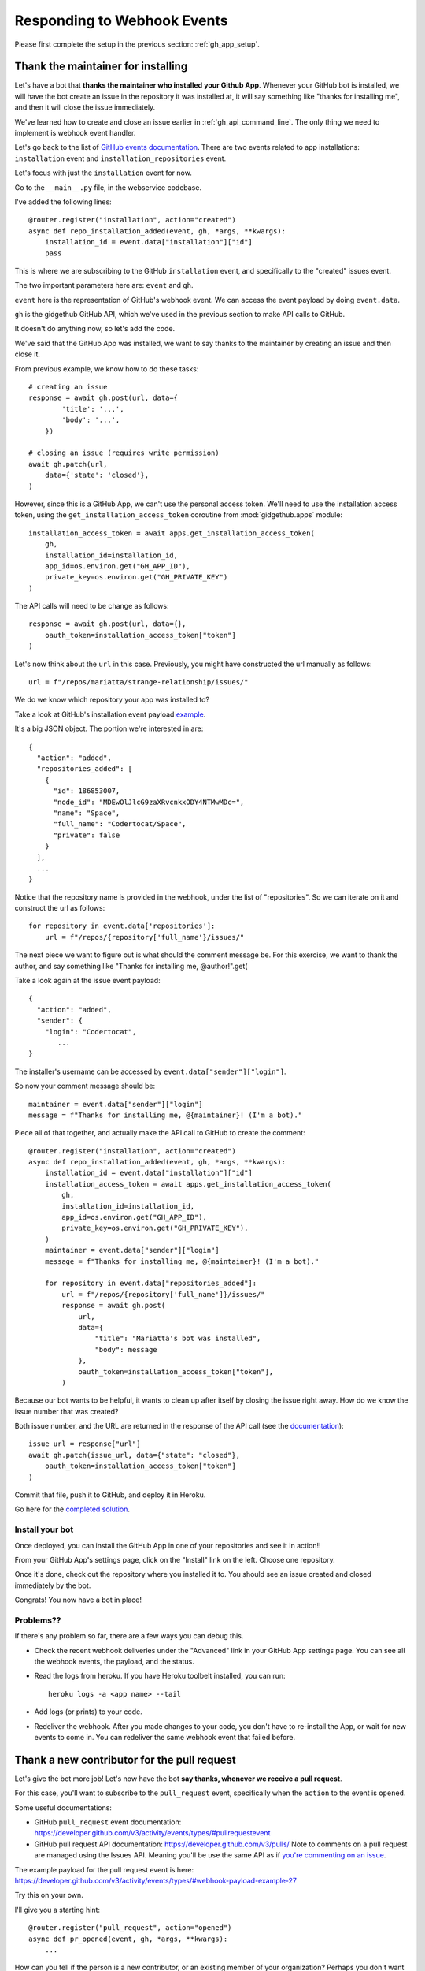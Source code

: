 .. _responding_to_webhook:

Responding to Webhook Events
============================

Please first complete the setup in the previous section: :ref:`gh_app_setup`.

.. _thank_maintainer:

Thank the maintainer for installing
-----------------------------------

Let's have a bot that **thanks the maintainer who installed your Github App**.
Whenever your GitHub bot is installed, we will have the bot create an issue in the repository
it was installed at, it will say something like "thanks for installing me",
and then it will close the issue immediately.

We've learned how to create and close an issue earlier in :ref:`gh_api_command_line`.
The only thing we need to implement is webhook event handler.

Let's go back to the list of `GitHub events documentation <https://developer.github.com/webhooks/#events>`_.
There are two events related to app installations: ``installation`` event and
``installation_repositories`` event.

Let's focus with just the ``installation`` event for now.

Go to the ``__main__.py`` file, in the webservice codebase.

I've added the following lines::


    @router.register("installation", action="created")
    async def repo_installation_added(event, gh, *args, **kwargs):
        installation_id = event.data["installation"]["id"]
        pass


This is where we are subscribing to the GitHub ``installation`` event, and
specifically to the "created" issues event.

The two important parameters here are: ``event`` and ``gh``.

``event`` here is the representation of GitHub's webhook event. We can access the
event payload by doing ``event.data``.

``gh`` is the gidgethub GitHub API, which we've used in the previous section to
make API calls to GitHub.

It doesn't do anything now, so let's add the code.

We've said that the GitHub App was installed, we want to say thanks to the
maintainer by creating an issue and then close it.

From previous example, we know how to do these tasks::

    # creating an issue
    response = await gh.post(url, data={
            'title': '...',
            'body': '...',
        })

    # closing an issue (requires write permission)
    await gh.patch(url,
        data={'state': 'closed'},
    )


However, since this is a GitHub App, we can't use the personal access token.
We'll need to use the installation access token, using the ``get_installation_access_token``
coroutine from :mod:`gidgethub.apps` module::

    installation_access_token = await apps.get_installation_access_token(
        gh,
        installation_id=installation_id,
        app_id=os.environ.get("GH_APP_ID"),
        private_key=os.environ.get("GH_PRIVATE_KEY")
    )


The API calls will need to be change as follows::

     response = await gh.post(url, data={},
         oauth_token=installation_access_token["token"]
     )


Let's now think about the ``url`` in this case. Previously, you might have constructed
the url manually as follows::

   url = f"/repos/mariatta/strange-relationship/issues/"

We do we know which repository your app was installed to?

Take a look at GitHub's installation event payload `example
<https://developer.github.com/v3/activity/events/types/#installationrepositoriesevent>`_.

It's a big JSON object. The portion we're interested in are::

   {
     "action": "added",
     "repositories_added": [
       {
         "id": 186853007,
         "node_id": "MDEwOlJlcG9zaXRvcnkxODY4NTMwMDc=",
         "name": "Space",
         "full_name": "Codertocat/Space",
         "private": false
       }
     ],
     ...
   }

Notice that the repository name is provided in the webhook, under the list of
"repositories". So we can iterate on it and construct the url as follows::

    for repository in event.data['repositories']:
        url = f"/repos/{repository['full_name'}/issues/"


The next piece we want to figure out is what should the comment message be. For
this exercise, we want to thank the author, and say something like
"Thanks for installing me, @author!".get(

Take a look again at the issue event payload::

   {
     "action": "added",
     "sender": {
       "login": "Codertocat",
          ...
   }

The installer's username can be accessed by ``event.data["sender"]["login"]``.

So now your comment message should be::

   maintainer = event.data["sender"]["login"]
   message = f"Thanks for installing me, @{maintainer}! (I'm a bot)."


Piece all of that together, and actually make the API call to GitHub to create the
comment::

    @router.register("installation", action="created")
    async def repo_installation_added(event, gh, *args, **kwargs):
        installation_id = event.data["installation"]["id"]
        installation_access_token = await apps.get_installation_access_token(
            gh,
            installation_id=installation_id,
            app_id=os.environ.get("GH_APP_ID"),
            private_key=os.environ.get("GH_PRIVATE_KEY"),
        )
        maintainer = event.data["sender"]["login"]
        message = f"Thanks for installing me, @{maintainer}! (I'm a bot)."

        for repository in event.data["repositories_added"]:
            url = f"/repos/{repository['full_name']}/issues/"
            response = await gh.post(
                url,
                data={
                    "title": "Mariatta's bot was installed",
                    "body": message
                },
                oauth_token=installation_access_token["token"],
            )


Because our bot wants to be helpful, it wants to clean up after itself by
closing the issue right away. How do we know the issue number that was
created?

Both issue number, and the URL are returned in the response of the API call (see the
`documentation <https://developer.github.com/v3/issues/#response-3>`_)::


    issue_url = response["url"]
    await gh.patch(issue_url, data={"state": "closed"},
        oauth_token=installation_access_token["token"]
    )


Commit that file, push it to GitHub, and deploy it in Heroku.

Go here for the `completed solution <https://github.com/Mariatta/github_app_boilerplate/blob/thanks-for-installing/webservice/__main__.py#L50-L76>`_.


Install your bot
''''''''''''''''

Once deployed, you can install the GitHub App in one of your repositories and
see it in action!!

From your GitHub App's settings page, click on the "Install" link on the left.
Choose one repository.

Once it's done, check out the repository where you installed it to. You should
see an issue created and closed immediately by the bot.

Congrats! You now have a bot in place!

Problems??
''''''''''

If there's any problem so far, there are a few ways you can debug this.

- Check the recent webhook deliveries under the "Advanced" link in your
  GitHub App settings page. You can see all the webhook events, the payload,
  and the status.

- Read the logs from heroku. If you have Heroku toolbelt installed, you can run::

    heroku logs -a <app name> --tail


- Add logs (or prints) to your code.

- Redeliver the webhook. After you made changes to your code, you don't have
  to re-install the App, or wait for new events to come in. You can redeliver
  the same webhook event that failed before.


.. _thank_contributor:

Thank a new contributor for the pull request
--------------------------------------------

Let's give the bot more job! Let's now have the bot **say thanks, whenever we receive
a pull request**.

For this case, you'll want to subscribe to the ``pull_request`` event, specifically
when the ``action`` to the event is ``opened``.

Some useful documentations:

- GitHub ``pull_request`` event documentation: https://developer.github.com/v3/activity/events/types/#pullrequestevent

- GitHub pull request API documentation: https://developer.github.com/v3/pulls/
  Note to comments on a pull request are managed using the Issues API. Meaning
  you'll be use the same API as if `you're commenting on an issue
  <https://developer.github.com/v3/issues/comments/>`_.


The example payload for the pull request event is here: https://developer.github.com/v3/activity/events/types/#webhook-payload-example-27

Try this on your own.

I'll give you a starting hint::

    @router.register("pull_request", action="opened")
    async def pr_opened(event, gh, *args, **kwargs):
        ...


How can you tell if the person is a new contributor, or an existing member of your
organization? Perhaps you don't want this bot to be triggered if it is one
of your co-maintainers.

In the pull_request webhook event, one of the data that was passed is the ``author_association``
field. It could be an ``OWNER``, ``MEMBER``, ``CONTRIBUTOR``, or ``None``,
If the ``author_association`` field is empty, you can guess that they are a
first time contributor. (access this data as ``event.data["pull_request"]["author_association"]``).

See my `solution here <https://github.com/Mariatta/github_app_boilerplate/blob/fe1a15bc61078228ef1b67e62fbdef3201a3096d/webservice/__main__.py#L80-L101>`_.

.. _react_to_comments:


React to issue comments
-----------------------

Everyone has opinion on the internet. Encourage more discussion by
**automatically leaving a thumbs up reaction** for every comments in the issue.
Ok you might not want to actually do that, (and whether it can actually encourage
more discussion is questionable). Still, this can be a fun exercise.

How about if the bot always gives **you** a thumbs up?

Try it out on your own.

- The relevant documentation is here: https://developer.github.com/v3/activity/events/types/#issuecommentevent

- The example payload for the event is here: https://developer.github.com/v3/activity/events/types/#webhook-payload-example-14

- The API documentation for reacting to an issue comment is here: https://developer.github.com/v3/reactions/#create-reaction-for-an-issue-comment

See my solution on `how to react to issue comments here <https://github.com/Mariatta/github_app_boilerplate/blob/b37965c1c409ed9951ebfb84a632a029290b2d01/webservice/__main__.py#L105-L124>`_.

.. _label_prs:

Label the pull request
----------------------

Let's make your bot do even more hard work. **Each time someone opens a pull request,
have it automatically apply a label**. This can be a "pending review" or
"needs review" label.

The relevant API call is this: https://developer.github.com/v3/issues/#edit-an-issue

`Here's the solution <https://github.com/Mariatta/github_app_boilerplate/blob/a81e9416d97452199e4f8f3620b8dfa7d711ffa4/webservice/__main__.py#L104-L109>`_.
